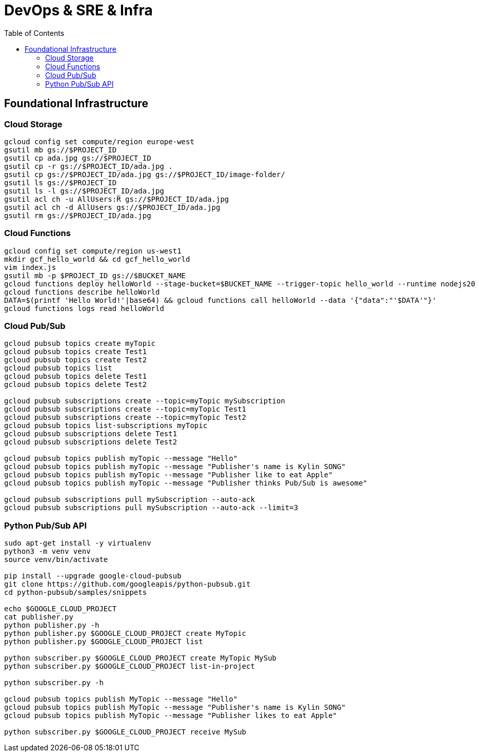 = DevOps & SRE & Infra
:toc: manual

== Foundational Infrastructure

=== Cloud Storage

[source, bash]
----
gcloud config set compute/region europe-west
gsutil mb gs://$PROJECT_ID
gsutil cp ada.jpg gs://$PROJECT_ID
gsutil cp -r gs://$PROJECT_ID/ada.jpg .
gsutil cp gs://$PROJECT_ID/ada.jpg gs://$PROJECT_ID/image-folder/
gsutil ls gs://$PROJECT_ID
gsutil ls -l gs://$PROJECT_ID/ada.jpg
gsutil acl ch -u AllUsers:R gs://$PROJECT_ID/ada.jpg
gsutil acl ch -d AllUsers gs://$PROJECT_ID/ada.jpg
gsutil rm gs://$PROJECT_ID/ada.jpg
----

=== Cloud Functions

[source, bash]
----
gcloud config set compute/region us-west1
mkdir gcf_hello_world && cd gcf_hello_world
vim index.js
gsutil mb -p $PROJECT_ID gs://$BUCKET_NAME
gcloud functions deploy helloWorld --stage-bucket=$BUCKET_NAME --trigger-topic hello_world --runtime nodejs20
gcloud functions describe helloWorld
DATA=$(printf 'Hello World!'|base64) && gcloud functions call helloWorld --data '{"data":"'$DATA'"}'
gcloud functions logs read helloWorld
----

=== Cloud Pub/Sub

[source, bash]
----
gcloud pubsub topics create myTopic
gcloud pubsub topics create Test1
gcloud pubsub topics create Test2
gcloud pubsub topics list
gcloud pubsub topics delete Test1
gcloud pubsub topics delete Test2

gcloud pubsub subscriptions create --topic=myTopic mySubscription
gcloud pubsub subscriptions create --topic=myTopic Test1
gcloud pubsub subscriptions create --topic=myTopic Test2
gcloud pubsub topics list-subscriptions myTopic
gcloud pubsub subscriptions delete Test1
gcloud pubsub subscriptions delete Test2

gcloud pubsub topics publish myTopic --message "Hello"
gcloud pubsub topics publish myTopic --message "Publisher's name is Kylin SONG"
gcloud pubsub topics publish myTopic --message "Publisher like to eat Apple"
gcloud pubsub topics publish myTopic --message "Publisher thinks Pub/Sub is awesome"

gcloud pubsub subscriptions pull mySubscription --auto-ack
gcloud pubsub subscriptions pull mySubscription --auto-ack --limit=3
----

=== Python Pub/Sub API

[source, bash]
----
sudo apt-get install -y virtualenv
python3 -m venv venv
source venv/bin/activate

pip install --upgrade google-cloud-pubsub
git clone https://github.com/googleapis/python-pubsub.git
cd python-pubsub/samples/snippets

echo $GOOGLE_CLOUD_PROJECT
cat publisher.py
python publisher.py -h
python publisher.py $GOOGLE_CLOUD_PROJECT create MyTopic
python publisher.py $GOOGLE_CLOUD_PROJECT list

python subscriber.py $GOOGLE_CLOUD_PROJECT create MyTopic MySub
python subscriber.py $GOOGLE_CLOUD_PROJECT list-in-project

python subscriber.py -h

gcloud pubsub topics publish MyTopic --message "Hello"
gcloud pubsub topics publish MyTopic --message "Publisher's name is Kylin SONG"
gcloud pubsub topics publish MyTopic --message "Publisher likes to eat Apple"

python subscriber.py $GOOGLE_CLOUD_PROJECT receive MySub
----
